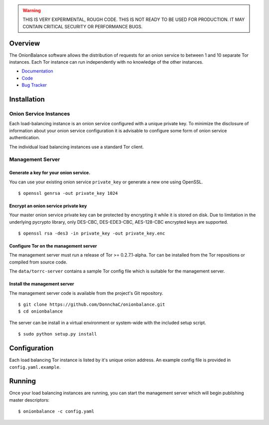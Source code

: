 .. WARNING ::
    THIS IS VERY EXPERIMENTAL, ROUGH CODE. THIS IS NOT READY TO BE
    USED FOR PRODUCTION. IT MAY CONTAIN CRITICAL SECURITY OR PERFORMANCE
    BUGS.

Overview
--------

The OnionBalance software allows the distribution of requests for an onion service to between 1 and 10 separate Tor instances. Each Tor instance can run
independently with no knowledge of the other instances.

* `Documentation <https://onionbalance.readthedocs.org>`_
* `Code <https://github.com/DonnchaC/onionbalance/>`_
* `Bug Tracker <https://github.com/DonnchaC/onionbalance/issues>`_

|build-status| |docs|

Installation
------------

Onion Service Instances
~~~~~~~~~~~~~~~~~~~~~~~~

Each load-balancing instance is an onion service configured with a
unique private key. To minimize the disclosure of information about your
onion service configuration it is advisable to configure some form of
onion service authentication.

The individual load balancing instances use a standard Tor client.

Management Server
~~~~~~~~~~~~~~~~~

Generate a key for your onion service.
^^^^^^^^^^^^^^^^^^^^^^^^^^^^^^^^^^^^^^

You can use your existing onion service ``private_key`` or generate a
new one using OpenSSL.

::

    $ openssl genrsa -out private_key 1024

Encrypt an onion service private key
^^^^^^^^^^^^^^^^^^^^^^^^^^^^^^^^^^^^

Your master onion service private key can be protected by encrypting it
while it is stored on disk. Due to limitation in the underlying pycrypto
library, only DES-CBC, DES-EDE3-CBC, AES-128-CBC encrypted keys are
supported.

::

    $ openssl rsa -des3 -in private_key -out private_key.enc

Configure Tor on the management server
^^^^^^^^^^^^^^^^^^^^^^^^^^^^^^^^^^^^^^

The management server must run a release of Tor >= 0.2.7.1-alpha. Tor can be installed from the Tor repositions or compiled from source code.

The ``data/torrc-server`` contains a sample Tor config file which is suitable
for the management server.

Install the management server
^^^^^^^^^^^^^^^^^^^^^^^^^^^^^

The management server code is available from the project's Git repository.

::

    $ git clone https://github.com/DonnchaC/onionbalance.git
    $ cd onionbalance

The server can be install in a virtual environment or system-wide with the included setup script.
::

    $ sudo python setup.py install

Configuration
-------------

Each load balancing Tor instance is listed by it's unique onion address. An example config file is provided in ``config.yaml.example``.

Running
-------

Once your load balancing instances are running, you can start the management server which will begin publishing master descriptors:

::

    $ onionbalance -c config.yaml

.. |build-status| image:: https://img.shields.io/travis/DonnchaC/onionbalance.svg?style=flat
    :alt: build status
    :scale: 100%
    :target: https://travis-ci.org/DonnchaC/onionbalance

.. |docs| image:: https://readthedocs.org/projects/onionbalance/badge/?version=latest
    :alt: Documentation Status
    :scale: 100%
    :target: https://readthedocs.org/projects/onionbalance/?badge=latest

